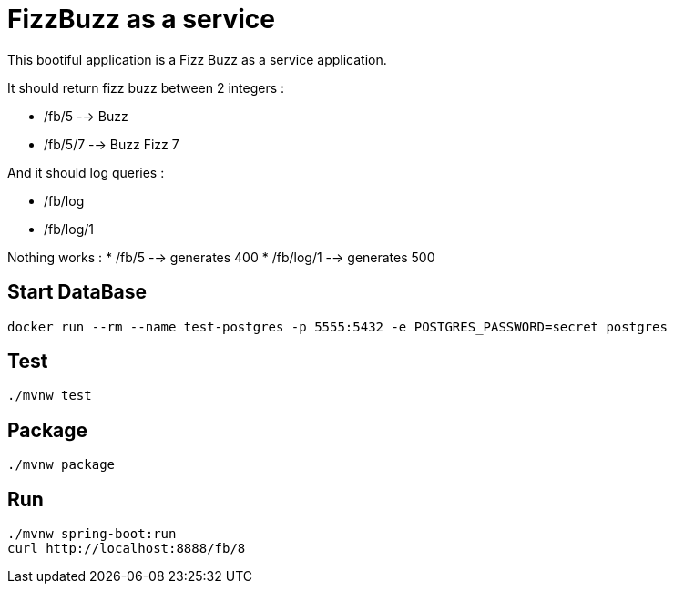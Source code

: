 = FizzBuzz as a service

This bootiful application is a Fizz Buzz as a service application.

It should return fizz buzz between 2 integers :

* /fb/5 --> Buzz
* /fb/5/7 --> Buzz Fizz 7

And it should log queries :

* /fb/log
* /fb/log/1

Nothing works : 
* /fb/5 --> generates 400
* /fb/log/1 --> generates 500

== Start DataBase

[source, shell]
----
docker run --rm --name test-postgres -p 5555:5432 -e POSTGRES_PASSWORD=secret postgres
----

== Test

[source, shell]
----
./mvnw test
----

== Package

[source, shell]
----
./mvnw package
----

== Run

[source, shell]
----
./mvnw spring-boot:run
curl http://localhost:8888/fb/8
----
